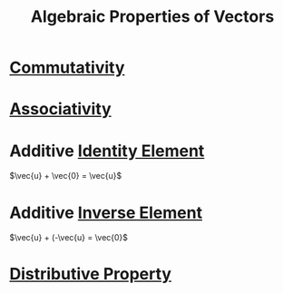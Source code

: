 :PROPERTIES:
:ID:       cf2a9e8c-794b-4543-a5e7-a5b14263b04c
:END:
#+title: Algebraic Properties of Vectors
#+filetags: linear_algebra vectors

* [[id:d5b9323d-271b-428f-8028-1d63bb90a5b5][Commutativity]]
* [[id:c8f00bb3-244d-4138-8a02-86934cf0103b][Associativity]]
* Additive [[id:1a59f45c-c849-40c5-82e2-48b95050eecb][Identity Element]]
\(\vec{u} + \vec{0} = \vec{u}\)
* Additive [[id:19ce9aa6-cd43-49ec-85c4-a5b0fadadca6][Inverse Element]]
\(\vec{u} + (-\vec{u} = \vec{0}\)
* [[id:441fae62-367a-4c7e-9c2c-3df0d1132fe7][Distributive Property]]
